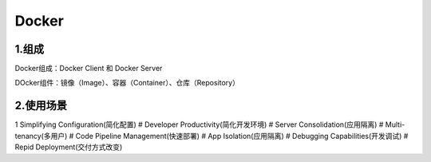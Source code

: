 ========================================
Docker
========================================

1.组成
=================

Docker组成：Docker Client 和 Docker Server

DOcker组件：镜像（Image）、容器（Container）、仓库（Repository）

2.使用场景
=========================

1 Simplifying Configuration(简化配置)
# Developer Productivity(简化开发环境)
# Server Consolidation(应用隔离)
# Multi-tenancy(多用户)
# Code Pipeline Management(快速部署)
# App Isolation(应用隔离)
# Debugging Capabilities(开发调试)
# Repid Deployment(交付方式改变)
